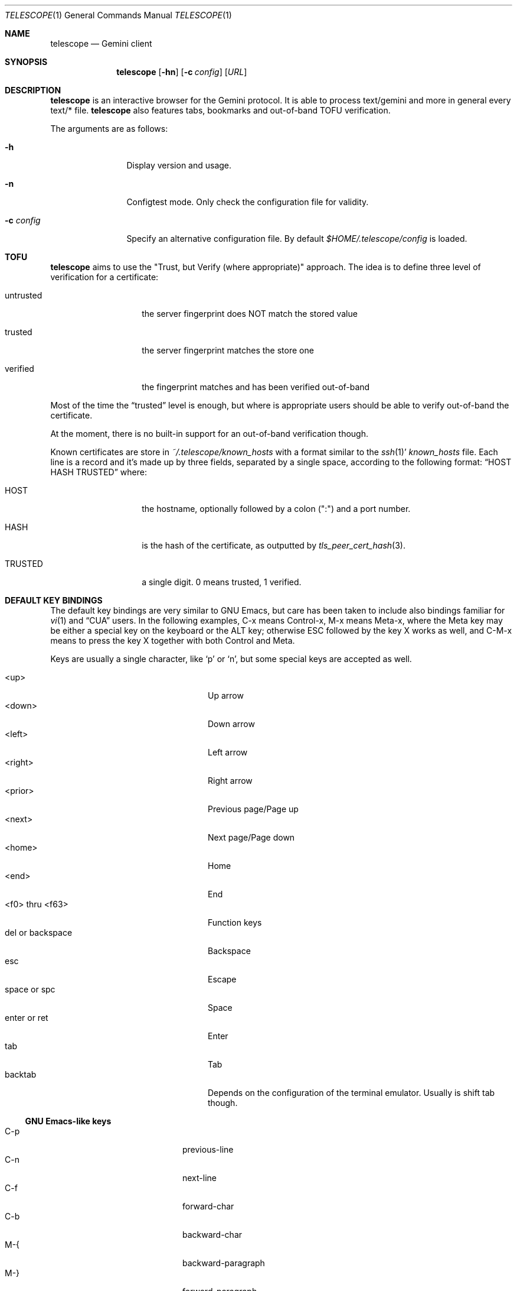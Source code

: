.\" Copyright (c) 2021 Omar Polo <op@omarpolo.com>
.\"
.\" Permission to use, copy, modify, and distribute this software for any
.\" purpose with or without fee is hereby granted, provided that the above
.\" copyright notice and this permission notice appear in all copies.
.\"
.\" THE SOFTWARE IS PROVIDED "AS IS" AND THE AUTHOR DISCLAIMS ALL WARRANTIES
.\" WITH REGARD TO THIS SOFTWARE INCLUDING ALL IMPLIED WARRANTIES OF
.\" MERCHANTABILITY AND FITNESS. IN NO EVENT SHALL THE AUTHOR BE LIABLE FOR
.\" ANY SPECIAL, DIRECT, INDIRECT, OR CONSEQUENTIAL DAMAGES OR ANY DAMAGES
.\" WHATSOEVER RESULTING FROM LOSS OF USE, DATA OR PROFITS, WHETHER IN AN
.\" ACTION OF CONTRACT, NEGLIGENCE OR OTHER TORTIOUS ACTION, ARISING OUT OF
.\" OR IN CONNECTION WITH THE USE OR PERFORMANCE OF THIS SOFTWARE.
.Dd $Mdocdate: March 28 2021$
.Dt TELESCOPE 1
.Os
.Sh NAME
.Nm telescope
.Nd Gemini client
.Sh SYNOPSIS
.Nm
.Bk -words
.Op Fl hn
.Op Fl c Pa config
.Op Ar URL
.Ek
.Sh DESCRIPTION
.Nm
is an interactive browser for the Gemini protocol.
It is able to process text/gemini and more in general every text/* file.
.Nm
also features tabs, bookmarks and out-of-band TOFU verification.
.Pp
The arguments are as follows:
.Bl -tag -width tenletters
.It Fl h
Display version and usage.
.It Fl n
Configtest mode.
Only check the configuration file for validity.
.It Fl c Pa config
Specify an alternative configuration file.
By default
.Pa $HOME/.telescope/config
is loaded.
.El
.Sh TOFU
.Nm
aims to use the "Trust, but Verify (where appropriate)" approach.
The idea is to define three level of verification for a certificate:
.Bl -tag -width 12m
.It untrusted
the server fingerprint does NOT match the stored value
.It trusted
the server fingerprint matches the store one
.It verified
the fingerprint matches and has been verified out-of-band
.El
.Pp
Most of the time the
.Dq trusted
level is enough, but where is appropriate users should be able to
verify out-of-band the certificate.
.Pp
At the moment, there is no built-in support for an out-of-band
verification though.
.Pp
Known certificates are store in
.Pa ~/.telescope/known_hosts
with a format similar to the
.Xr ssh 1 Ns '
.Pa known_hosts
file.
Each line is a record and it's made up by three fields, separated by a
single space, according to the following format:
.Dq HOST HASH TRUSTED
where:
.Bl -tag -width 12m
.It HOST
the hostname, optionally followed by a colon (":") and a port number.
.It HASH
is the hash of the certificate, as outputted by
.Xr tls_peer_cert_hash 3 .
.It TRUSTED
a single digit.
0 means trusted, 1 verified.
.El
.Sh DEFAULT KEY BINDINGS
The default key bindings are very similar to GNU Emacs, but care has
been taken to include also bindings familiar for
.Xr vi 1
and
.Dq CUA
users.
In the following examples, C-x means Control-x, M-x means Meta-x,
where the Meta key may be either a special key on the keyboard or the
ALT key; otherwise ESC followed by the key X works as well, and C-M-x
means to press the key X together with both Control and Meta.
.Pp
Keys are usually a single character, like
.Sq p
or
.Sq n ,
but some special keys are accepted as well.
.Pp
.Bl -tag -width 16m -offset indent -compact
.It <up>
Up arrow
.It <down>
Down arrow
.It <left>
Left arrow
.It <right>
Right arrow
.It <prior>
Previous page/Page up
.It <next>
Next page/Page down
.It <home>
Home
.It <end>
End
.It <f0> thru <f63>
Function keys
.It del or backspace
Backspace
.It esc
Escape
.It space or spc
Space
.It enter or ret
Enter
.It tab
Tab
.It backtab
Depends on the configuration of the terminal emulator.
Usually is shift tab though.
.El
.Ss GNU Emacs-like keys
.Bl -tag -width xxxxxxxxxxxx -offset indent -compact
.It C-p
previous-line
.It C-n
next-line
.It C-f
forward-char
.It C-b
backward-char
.It M-{
backward-paragraph
.It M-}
forward-paragraph
.It C-a
move-beginning-of-line
.It C-e
move-end-of-line
.It M-v, M-space
scroll-up
.It C-v, space
scroll-down
.It M-<
beginning-of-buffer
.It M->
end-of-buffer
.It C-x C-c
kill-telescope
.It C-g
clear-minibuf
.It M-x
execute-extended-command
.It C-c {
dec-fill-column
.It C-c }
inc-fill-column
.It C-c p
previous-heading
.It C-c n
next-heading
.It >
load-url
.It C-x C-f
load-url
.It C-x M-f
load-current-url
.It C-x t 0
tab-close
.It C-x t 1
tab-close-other
.It C-x t 2
tab-new
.It C-x t o
tab-next
.It C-x t O
tab-previous
.It C-x t m
tab-move
.It C-x t M
tab-move-to
.It C-M-b
previous-page
.It C-M-f
next-page
.It <f7> a
bookmark-page
.It <f7> <f7>
list-bookmarks
.El
.Ss Xr vi 1 Ns -like keys
.Bl -tag -width xxxxxxxxxxxx -offset indent -compact
.It k
previous-line
.It j
next-line
.It l
forward-char
.It h
backward-char
.It {
backward-paragraph
.It }
forward-paragraph
.It ^
move-beginning-of-line
.It $
move-end-of-line
.It K
scroll-line-up
.It J
scroll-line-down
.It g g
beginning-of-buffer
.It G
end-of-buffer
.It g D
tab-close
.It g N
tab-new
.It g t
tab-next
.It g T
tab-previous
.It g M-t
tab-move
.It g M-T
tab-move-to
.It H
previous-page
.It L
next-page
.It q
kill-telescope
.It ESC
clear-minibuf
.It :
execute-extended-command
.El
.Ss CUA-like keys
.Bl -tag -width xxxxxxxxxxxx -offset indent -compact
.It <up>
previous-line
.It <down>
next-line
.It <right>
forward-char
.It <left>
backward-char
.It <prior>
scroll-up
.It <next>
scroll-down
.It M-<left>
previous-page
.It M-<right>
next-page
.El
.Ss Neither Emacs nor vi specific
.Bl -tag -width xxxxxxxxxxxx -offset indent -compact
.It <f1>
toggle-help
.It enter
push-button
.It M-enter
push-button-new-tab
.It M-tab
previous-button
.It backtab
previous-button
.It tab
next-button
.El
.Ss Minibuffer-specific keys
.Bl -tag -width xxxxxxxxxxxx -offset indent -compact
.It enter
mini-complete-and-exit
.It C-g
mini-abort
.It ESC
mini-abort
.It C-d
mini-delete-char
.It del
mini-delete-backward-char
.It backspace
mini-delete-backward-char
.It C-h
mini-delete-backward-char
.It C-b
backward-char
.It C-f
forward-char
.It <left>
backward-char
.It <right>
forward-char
.It C-e
move-end-of-line
.It C-a
move-beginning-of-line
.It <end>
move-end-of-line
.It <home>
move-beginning-of-line
.It C-k
mini-kill-line
.It M-p
mini-previous-history-element
.It M-n
mini-next-history-element
.It <up>
mini-previous-history-element
.It <down>
mini-next-history-element
.El
.Sh INTERACTIVE COMMANDS
Follows the documentation for the interactive commands.
These commands can be bound to a key or executed with
.Ic execute-extended-command .
.Ss Movement commands
.Bl -tag -width execute-extended-command -compact
.It Ic backward-char
Move point one character backward.
.It Ic backward-paragraph
Move point one paragraph backward.
.It Ic beginning-of-buffer
Move point to the beginning of the buffer.
.It Ic end-of-buffer
Move point to the end of the buffer.
.It Ic forward-char
Move point one character forward.
.It Ic forward-paragraph
Move point one paragraph forward.
.It Ic move-beginning-of-line
Move point at the beginning of the current (visual) line.
.It Ic move-end-of-line
Move point at the end of the current (visual) line.
.It Ic next-button
Move point to the next link.
.It Ic next-heading
Move point to the next heading.
.It Ic next-line
Move point to the next (visual) line, in the same column if possible.
.It Ic previous-button
Move point to the previous link.
.It Ic previous-heading
Move point to the previous heading.
.It Ic previous-line
Move point to the previous (visual) line.
.El
.Ss Bookmark-related commands
.Bl -tag -width execute-extended-command -compact
.It Ic bookmark-page
Add a link to the bookmark file.
It preloads the minibuffer with the current URL.
.It Ic list-bookmarks
Load the bookmarks page.
.El
.Ss Tab-related commands
.Bl -tag -width execute-extended-command -compact
.It Ic tab-close
Close the current tab.
.It Ic tab-close-other
Close all tabs but the current one.
.It Ic tab-move
Move the current tab after the next one, wrapping around if
needed.
.It Ic tab-move-to
Move the current tab before the previous one, wrapping around if needed.
.It Ic tab-new
Open a new tab.
.It Ic tab-next
Focus next tab, wrapping around eventually.
.It Ic tab-previous
Focus the previous tab, wrapping around eventually.
.El
.Ss Misc commands
.Bl -tag -width execute-extended-command -compact
.It Ic clear-minibuf
Clears the echo area.
.It Ic dec-fill-column
Decrements fill-column by two.
.It Ic execute-extended-command
Prompts for a command name using the minibuffer.
.It Ic kill-telescope
Quit
.Nm .
.It Ic inc-fill-column
Increments fill-column by two.
.It Ic load-current-url
Prompts for an URL, the minibuffer is preloaded with the current
one.
.It Ic load-url
Prompts for an URL.
.It Ic next-page
Load the next item in the history list.
.It Ic olivetti-mode
Toggle olivetti mode (i.e. horizontal centering of the lines of the
window.)
.It Ic previous-page
Load the previous item in the history list.
.It Ic push-button
Follow the link on the current line, or toggle the visibility of the
following preformatted block if called when the cursor is on the
heading of the block.
.It Ic push-button-new-tab
Follow the link on the current line on a new tab.
.It Ic redraw
Redraw the screen, useful if some background program messed up the
display.
.It Ic scroll-down
Scroll down by one visual page.
.It Ic scroll-line-down
Scroll down by one line.
.It Ic scroll-line-up
Scroll up by one line.
.It Ic scroll-up
Scroll up by one visual page.
.It Ic toggle-help
Toggle side window with help about available keys and their associated
interactive command.
.El
.Ss Minibuffer commands
.Bl -tag -width execute-extended-command -compact
.It Ic mini-abort
Abort the current minibuffer action.
.It Ic mini-complete-and-exit
Complete the current minibuffer action.
.It Ic mini-delete-backward-char
Delete the character before the point.
.It Ic mini-delete-char
Delete the character after the point.
.It Ic mini-kill-line
Delete from the point until the end of the line.
.It Ic mini-next-history-element
Load the previous history element.
.It Ic mini-previous-history-element
Load the next history element.
.El
.Ss Aliases
The following aliases are available during
.Ic execute-extended-command :
.Bl -tag -width 16m -compact
.It Ic tabn
.Ic tab-next
.It Ic tabnew
.Ic tab-new
.It Ic tabp
.Ic tab-previous
.It Ic q No and Ic wq
.Ic kill-telescope
.El
.Sh CONFIGURATION FILE
During the startup,
.Nm
reads the configuration file at
.Pa ~/.telescope/config
or the one given with the
.Fl c
flag.
.Pp
The format of the configuration file is fairly flexible.
The current line can be extended over multiple ones using a
backslash
.Pq Sq \e .
Comments can be put anywhere in the file using a hash mark
.Pq Sq # ,
and extend to the end of the current line, but backslashes can't be
used to extend comments over multiple lines.
.Pp
The following constructs are available:
.Bl -tag -width Ds
.It Ic bind Ar map Ar key Ar cmd
Bind
.Ar key
to the function
.Ar cmd
in the keymap
.Ar map .
Valid values for map are
.Dq global-map
.Pq i.e. when the user is viewing a page
and
.Dq minibuffer-map
.Pq i.e. when the minibuffer has the focus.
.Ar key
follows the same syntax described in
.Sx DEFAULT KEY BINDINGS
and all the possible functions are listed in
.Sx INTERACTIVE COMMANDS .
.It Ic proxy Ar proto Ic via Ar url
Use
.Ar url
as proxy for all URLs with
protocol
.Ar proto .
.Ar url
must be a Gemini URI without path, query and fragment component.
.It Ic set Ar opt No = Ar val
Set the option
.Ar opt
to the value
.Ar val .
Valid options are:
.Pp
.Bl -tag -width twelveletters -compact
.It enable-colors
.Pq integer
If not zero, enable colours.
By default is 1 if
.Ev NO_COLORS
is not set, 0 otherwise.
.It fill-column
.Pq integer
If greater than zero, lines of text will be formatted in a way that
don't exceed the given number of columns.
By default is 80.
.It hide-pre-blocks
.Pq integer
If nonzero, hide by default the body of the preformatted blocks.
By default is zero.
.Ic push-button
can be used to toggle the visibility per-block.
.It hide-pre-context
.Pq integer
If nonzero, hide the start and end line of the preformatted blocks.
If both hide-pre-context and hide-pre-blocks are nonzero, preformatted
blocks are irremediably hidden.
By default is zero.
.It new-tab-url
.Pq string
URL for the new tab page.
By default is
.Dq about:new .
.It olivetti-mode
.Pq integer
Enable
.Ic olivetti-mode
if non zero.
By default is 1.
.El
.It Ic style Ar name Ar option
Change the styling of the element identified by
.Ar name .
Multiple options may be specified within curly braces.
Valid style identifiers are:
.Bl -tag -width 16m -compact -offset Ds
.It line
for the area outside the lines in the body of the page.
.It line.text
for text lines.
.It line.link
for link lines.
.It line.title1..3
for headingse
.It line.item
for item lines.
.It line.quote
for quotes.
.It line.pre.start
for the heading of a preformatted block.
.It line.pre
for the content of a preformatted block.
.It line.pre.end
for the closing line of a preformatted block.
.It minibuffer
for the minibuffer
.Dq i.e. the last line of the window
.It modeline
for the modeline
.Dq i.e. the info line right above the minibuffer
.It tabline
for the tabline.
.It tabline.tab
for the non-focused tabs.
.It tabline.current
for the focused tab.
.El
.Pp
Valid options are:
.Bl -tag -width Ds
.It Ic attr Ar prefix Oo Ar line Oo Ar trail Oc Oc
Sets the text attributes.
If only one value is given,
.Ar line
and
.Ar trail
default to that; if two values are given then
.Ar trail
defaults to
.Ar prefix .
Each attribute is a comma-separated list of keywords:
.Bl -tag -width underline -compact -offset Ds
.It Ic normal
no attributes.
.It Ic standout
best highlighting mode for the terminal.
.It Ic underline
underlines the text.
.It Ic reverse
reverses background/foreground colors.
.It Ic blink
makes the text blinking.
.It Ic dim
half bright.
.It Ic bold
extra bright or bold.
.El
.Pp
Only the styles under the
.Dq line.
prefix accept up to three attributes.
The other will only use the first one given.
.It Ic bg Ar prefix Oo Ar line Oo Ar trail Oc Oc
Sets the background color.
Follows the same behaviour as
.Ic attr
regarding the optional parameters.
The colour is one of black, red, green, yellow, blue,
magenta, cyan and white; colour0 to colour255
.Pq or color0 to color255
from the 256-colour set;
default for the default colour.
.It Ic fg Ar prefix Oo Ar line Oo Ar trail Oc Oc
Sets the foreground color.
It behaves just like
.Ic bg .
.It Ic prefix Ar prfx Op Ar cont
Sets the prefix for the current line type to
.Ar prfx
and
.Ar cont
as the prefix for the continuation lines
.Pq i.e. when a long line gets wrapped.
If
.Ar cont
is not given its value will be the same of
.Ar prfx .
.El
.El
.Sh FILES
.Bl -tag -width Ds -compact
.It Pa ~/.telescope/bookmarks.gmi
Holds the bookmarks.
.It Pa ~/.telescope/config
Default configuration file.
.It Pa ~/.telescope/known_hosts
Contains a list of host keys for all the hosts the user has visited.
See the TOFU section for more info.
.It Pa ~/.telescope/session
Contains the list of opened tabs in the last session, one per line.
Gets written on
.Ic kill-telescope
and loaded on startup.
.El
.Sh EXAMPLES
The following is my config file:
.Bd -literal -offset indent
# enable colors regardless of $NO_COLOR
set enable-colors = 1

style line.item {
	prefix " • " "   "
}

style line.link {
	prefix "→ " "  "
}

style line.quote {
	prefix " ┃ "
}
.Ed
.Pp
It's possible to browse
.Dq the small web
.Pq i.e. simple websites
by using programs like the duckling-proxy by defining a proxy in
.Pa ~/.telescope/config :
.Bd -literal -offset indent
proxy http via "gemini://localhost:1965"
proxy https via "gemini://localhost:1965"
.Ed
.Pp
To load
.Nm
without any configuration use
.Bd -literal -offset indent
telescope -c /dev/null
.Ed
.Sh AUTHORS
.An -nosplit
The
.Nm
program was written by
.An Omar Polo Aq Mt op@omarpolo.com .
